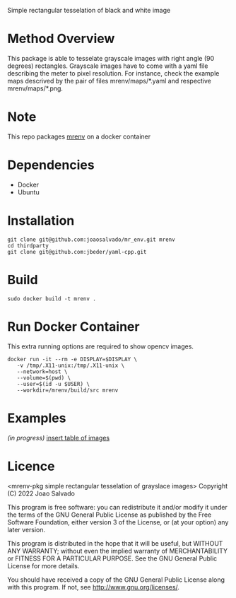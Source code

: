Simple rectangular tesselation of black and white image

* Method Overview
This package is able to tesselate grayscale images with right angle (90 degrees) rectangles.
Grayscale images have to come with a yaml file describing the meter to pixel resolution.
For instance, check the example maps descrived by the pair of files mrenv/maps/*.yaml and respective mrenv/maps/*.png.
* Note
This repo packages [[https://github.com/joaosalvado/mr_env][mrenv]] on a docker container
* Dependencies
- Docker
- Ubuntu
* Installation
#+begin_src shell
git clone git@github.com:joaosalvado/mr_env.git mrenv
cd thirdparty
git clone git@github.com:jbeder/yaml-cpp.git
#+end_src
* Build
#+begin_src shell
sudo docker build -t mrenv .
#+end_src
* Run Docker Container
This extra running options are required to show opencv images.
#+begin_src shell
docker run -it --rm -e DISPLAY=$DISPLAY \
   -v /tmp/.X11-unix:/tmp/.X11-unix \
   --network=host \
   --volume=$(pwd) \
   --user=$(id -u $USER) \
   --workdir=/mrenv/build/src mrenv
#+end_src
* Examples
/(in progress)/
_insert table of images_
* Licence
<mrenv-pkg simple rectangular tesselation of grayslace images>
Copyright (C) 2022 Joao Salvado

This program is free software: you can redistribute it and/or modify
it under the terms of the GNU General Public License as published by
the Free Software Foundation, either version 3 of the License, or
(at your option) any later version.

This program is distributed in the hope that it will be useful,
but WITHOUT ANY WARRANTY; without even the implied warranty of
MERCHANTABILITY or FITNESS FOR A PARTICULAR PURPOSE.  See the
GNU General Public License for more details.

You should have received a copy of the GNU General Public License
along with this program.  If not, see <http://www.gnu.org/licenses/>.
